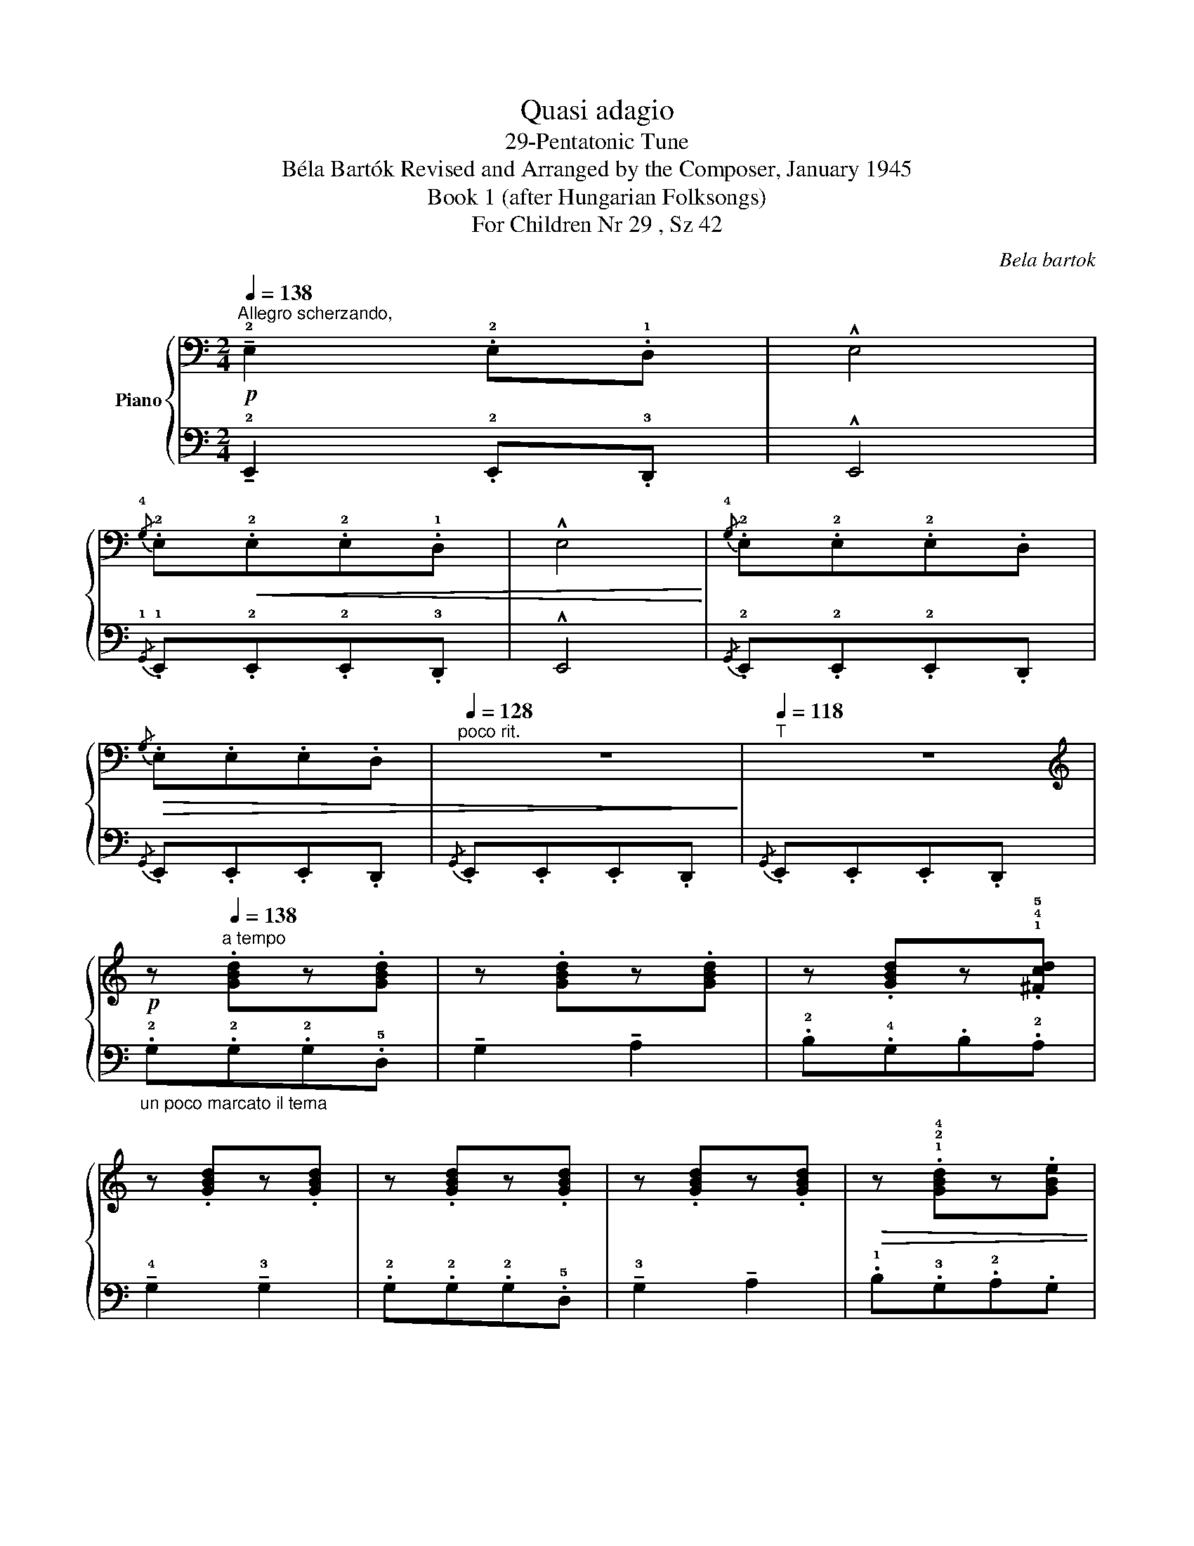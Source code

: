 X:1
T:Quasi adagio
T:29-Pentatonic Tune
T:Béla Bartók Revised and Arranged by the Composer, January 1945 
T:Book 1 (after Hungarian Folksongs)
T:For Children Nr 29 , Sz 42
C:Bela bartok
%%score { 1 | 2 }
L:1/8
Q:1/4=138
M:2/4
K:C
V:1 bass nm="Piano"
V:2 bass 
V:1
"^Allegro scherzando,"!p! !tenuto!!2!E,2 .!2!E,.!1!D, | !^!E,4 | %2
{/!4!G,} .!2!E,!<(!.!2!E,.!2!E,.!1!D, | !^!E,4!<)! |{/!4!G,} .!2!E,.!2!E,.!2!E,.D, | %5
!>(!{/G,} .E,.E,.E,.D, |[Q:1/4=128]"^poco rit." z4!>)! |[Q:1/4=118]"^T" z4 | %8
[K:treble]!p! z[Q:1/4=138]"^a tempo" .[GBd]z.[GBd] | z .[GBd]z.[GBd] | z .[GBd]z.!1!!4!!5![^Fcd] | %11
 z .[GBd]z.[GBd] | z .[GBd]z.[GBd] | z .[GBd]z.[GBd] |!>(! z .!1!!2!!4![GBd]z.[GBe] | %15
 z .[GBe]z!>)!.[GBe] |!p! !tenuto!!2!e2 .!2!e.d | !^!e4 |{/!4!a} .!3!g.!1!e.!2!e.!1!d | !^!!2!e4 | %20
{/!4!a} .!3!g.!1!e!>(!.!2!e.!1!d |{/a} .g.e.e.d |[Q:1/4=128]"^poco rit."{/a} .g.e.e.d!>)! | %23
[Q:1/4=118]"^T"{/a} .g.e.e.d |[Q:1/4=138]"^a tempo"{/!2!a} .!1!g!p!.!1!!2!!4![GBd].[GBd].[GBd] | %25
 .[GBd].[GBd].[GBd].[GBd] | .[GBd].[GBd].!1!!3!!4![^Fcd].[Fcd] | .[GBd].[GBd].[GBd].[GBd] | %28
{/!2!a} .!1!g!p!.!1!!2!!4![GBd].[GBd].[GBd] | .[GBd].[GBd].[GBd].[GBd] | %30
[Q:1/4=128]"^poco rit." .[GBd].!1!!2!!5![GBe].[GBe].[GBe] | %31
[Q:1/4=118]"^T" .[GBe].[GBe].[GBe].[GBe] |[Q:1/4=138]"^a tempo"!pp! !tenuto!!2!e'2 .!2!e'.d' | %33
 !^!e'4 |{/!4!a'} .!3!g'.e'.!2!e'.d' | !^!e'4 |{/!4!a'} .!3!g'.e'.!2!e'.d' |{/a'} .g'.e'.e'.d' | %38
{/a'} .g'.e'.e'.d' |{/a'} .g'.e'.e'.d' | z4 | z4 |!pp!{/a'} .g'.e'.e'.d' | z4 | z4 | %45
!pp!{/!4!g'} .!2!e'.!1!d'.!2!d'.!1!b | z4 | z4 |!pp!{/!4!e'} .!3!d'.!1!b.!3!b.!2!a | %49
[Q:1/4=128]"^poco rit." z4 |[Q:1/4=118]"^T" z4 | %51
[Q:1/4=138]"^a tempo"{/!4!d'} .!2!b.!1!g.!2!g.!1!e | z4 |[K:bass]{/!4!D} .!2!B,.!1!G,.!2!G,.!1!E, | %54
"^(non rit.)" z4 | z4 |] %56
V:2
 !tenuto!!2!E,,2 .!2!E,,.!3!D,, | !^!E,,4 |{/!1!G,,} .!1!E,,.!2!E,,.!2!E,,.!3!D,, | !^!E,,4 | %4
{/G,,} .!2!E,,.!2!E,,.!2!E,,.D,, |{/G,,} .E,,.E,,.E,,.D,, |{/G,,} .E,,.E,,.E,,.D,, | %7
{/G,,} .E,,.E,,.E,,.D,, |"_un poco marcato il tema" .!2!G,.!2!G,.!2!G,.!5!D, | %9
 !tenuto!G,2 !tenuto!A,2 | .!2!B,.!4!G,.B,.!2!A, | !tenuto!!4!G,2 !tenuto!!3!G,2 | %12
 .!2!G,.!2!G,.!2!G,.!5!D, | !tenuto!!3!G,2 !tenuto!A,2 | .!1!B,.!3!G,.!2!A,.G, | %15
 !tenuto!!5!E,2 !tenuto!!5!E,2 |[K:treble] !tenuto!!2!E2 .!2!E.!3!D | !^!!2!E4 | %18
{/!1!A} .!2!G.!4!E.!3!E.!4!D | !^!E4 |{/!1!A} .G.E.!3!E.D |{/!1!A} .G.E.!3!E.D | z4 | z4 | %24
[K:bass]!mp! .!2!G,,.!2!G,,.!2!G,,.!5!D,, | !tenuto!G,,2 !tenuto!A,,2 | .!2!B,,.!4!G,,.B,,.A,, | %27
 !tenuto!!4!G,,2 !tenuto!!3!G,,2 | .!2!G,,.!2!G,,.!2!G,,.!5!D,, | !tenuto!!3!G,,2 !tenuto!!2!A,,2 | %30
 .B,,.G,,.A,,.G,, | !tenuto!!5!E,,2 !tenuto!!5!E,,2 |!8vb(! !tenuto!!2!E,,,2 .!2!E,,,.D,,, | %33
 !^!E,,,4 |{/!1!A,,,} .!2!G,,,.!4!E,,,.!3!E,,,.D,,, | !^!E,,,4 | %36
{/!1!A,,,} .!2!G,,,.!4!E,,,.!3!E,,,.D,,,!8vb)! | z4 |{/!1!A,,} .!2!G,,.!4!E,,.!3!E,,.D,, | z4 | %40
[K:treble]!p! .!2!G.!2!G.!2!G.!5!D | !tenuto!!2!G2 !tenuto!!1!A2 | %42
[K:bass]{/A,} .!2!G,.!4!E,.!3!E,.D, |[K:treble]!p! .!1!B.!3!G.!1!B.!2!A | %44
 !tenuto!!3!G2 !tenuto!!3!G2 |[K:bass]{/!1!G,} .!2!E,.!3!D,.!2!D,.!4!B,, | %46
[K:treble]!p! .!2!G.!2!G.!2!G.!5!D | !tenuto!G2 !tenuto!A2 | %48
[K:bass]{/!1!E,} .!2!D,.!4!B,,.!2!B,,.!3!A,, |[K:treble]!p! .!1!B.!3!G.A.G | %50
 !tenuto!!5!E2 !tenuto!!3!E2 | z4 |{/!1!d} .!2!B.!4!G.!3!G.!5!E | z4 | %54
[K:bass]!<(!{/!1!D,} .!2!B,,.!4!G,,.!2!G,,.!5!D,, | !tenuto!!3!E,,2!mf! !tenuto!!3!E,,2!<)! |] %56

